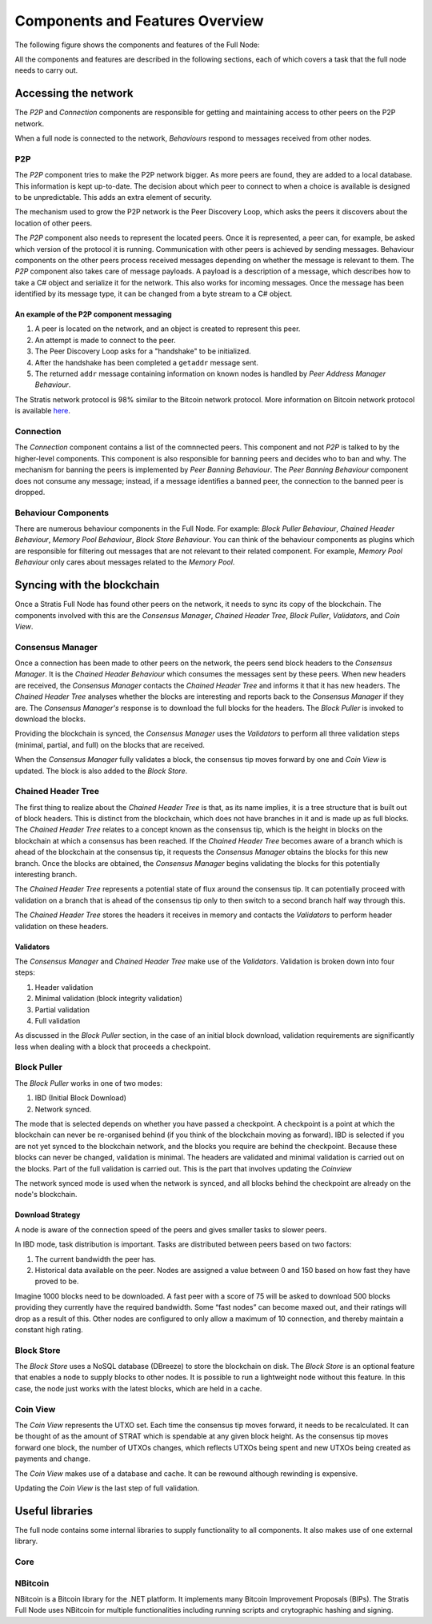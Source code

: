 ****************************************************
Components and Features Overview
****************************************************

The following figure shows the components and features of the Full Node:

.. image:: Full-Node-Overview.png
    :width: 738px
    :alt: Full Node Overview
    :align: center

All the components and features are described in the following sections, each of which covers a task that the full node needs to carry out.  


Accessing the network
======================

The *P2P* and *Connection* components are responsible for getting and maintaining access to other peers on the P2P network.  

When a full node is connected to the network, *Behaviours* respond to messages received from other nodes.

P2P
---
The *P2P* component tries to make the P2P network bigger. As more peers are found, they are added to a local database. This information is kept up-to-date. The decision about which peer to connect to when a choice is available is designed to be unpredictable. This adds an extra element of security.

The mechanism used to grow the P2P network is the Peer Discovery Loop, which asks the peers it discovers about the location of other peers.

The *P2P* component also needs to represent the located peers. Once it is represented, a peer can, for example, be asked which version of the protocol it is running. Communication with other peers is achieved by sending messages. Behaviour components on the other peers process received messages depending on whether the message is relevant to them.     
The *P2P* component also takes care of message payloads. A payload is a description of a message, which describes how to take a C# object and serialize it for the network. This also works for incoming messages. Once the message has been identified by its message type, it can be changed from a byte stream to a C# object.

An example of the P2P component messaging
^^^^^^^^^^^^^^^^^^^^^^^^^^^^^^^^^^^^^^^^^^

1. A peer is located on the network, and an object is created to represent this peer.
2. An attempt is made to connect to the peer.
3. The Peer Discovery Loop asks for a "handshake" to be initialized.
4. After the handshake has been completed a ``getaddr`` message sent.
5. The returned ``addr`` message containing information on known nodes is handled by *Peer Address Manager Behaviour*.

The Stratis network protocol is 98% similar to the Bitcoin network protocol. More information on Bitcoin network protocol is available `here <https://en.bitcoin.it/wiki/Protocol_documentation#Message_types>`_.

Connection
-----------

The *Connection* component contains a list of the comnnected peers. This component and not *P2P* is talked to by the higher-level components. This component is also responsible for banning peers and decides who to ban and why. The mechanism for banning the peers is implemented by *Peer Banning Behaviour*. The *Peer Banning Behaviour* component does not consume any message; instead, if a message identifies a banned peer, the connection to the banned peer is dropped.

Behaviour Components
---------------------

There are numerous behaviour components in the Full Node. For example: *Block Puller Behaviour*, *Chained Header Behaviour*, *Memory Pool Behaviour*, *Block Store Behaviour*. You can think of the behaviour components as plugins which are responsible for filtering out messages that are not relevant to their related component. For example, *Memory Pool Behaviour* only cares about messages related to the *Memory Pool*.

Syncing with the blockchain
============================

Once a Stratis Full Node has found other peers on the network, it needs to sync its copy of the blockchain. The components involved with this are the *Consensus Manager*, *Chained Header Tree*, *Block Puller*, *Validators*, and *Coin View*.

Consensus Manager
------------------

Once a connection has been made to other peers on the network, the peers send block headers to the *Consensus Manager*. It is the *Chained Header Behaviour* which consumes the messages sent by these peers. When new headers are received, the *Consensus Manager* contacts the *Chained Header Tree* and informs it that it has new headers. The *Chained Header Tree* analyses whether the blocks are interesting and reports back to the *Consensus Manager* if they are. The *Consensus Manager's* response is to download the full blocks for the headers. The *Block Puller* is invoked to download the blocks.

Providing the blockchain is synced, the *Consensus Manager* uses the *Validators* to perform all three validation steps (minimal, partial, and full) on the blocks that are received.

When the *Consensus Manager* fully validates a block, the consensus tip moves forward by one and *Coin View* is updated. The block is also added to the *Block Store*.  
 
Chained Header Tree
--------------------

The first thing to realize about the *Chained Header Tree* is that, as its name implies, it is a tree structure that is built out of block headers. This is distinct from the blockchain, which does not have branches in it and is made up as full blocks. The *Chained Header Tree* relates to a concept known as the consensus tip, which is the height in blocks on the blockchain at which a consensus has been reached. If the *Chained Header Tree* becomes aware of a branch which is ahead of the blockchain at the consensus tip, it requests the *Consensus Manager* obtains the blocks for this new branch. Once the blocks are obtained, the *Consensus Manager* begins validating the blocks for this potentially interesting branch.

The *Chained Header Tree* represents a potential state of flux around the consensus tip. It can potentially proceed with validation on a branch that is ahead of the consensus tip only to then switch to a second branch half way through this. 

The *Chained Header Tree* stores the headers it receives in memory and contacts the *Validators* to perform header validation on these headers.
 
Validators
^^^^^^^^^^^^^^^^^
The *Consensus Manager* and *Chained Header Tree* make use of the *Validators*. Validation is broken down into four steps:

1. Header validation
2. Minimal validation (block integrity validation)
3. Partial validation
4. Full validation

As discussed in the *Block Puller* section, in the case of an initial block download, validation requirements are significantly less when dealing with a block that proceeds a checkpoint. 

Block Puller
--------------

The *Block Puller* works in one of two modes:

1. IBD (Initial Block Download)
2. Network synced.

The mode that is selected depends on whether you have passed a checkpoint. A checkpoint is a point at which the blockchain can never be re-organised behind (if you think of the blockchain moving as forward). IBD is selected if you are not yet synced to the blockchain network, and the blocks you require are behind the checkpoint. Because these blocks can never be changed, validation is minimal. The headers are validated and minimal validation is carried out on the blocks. Part of the full validation is carried out. This is the part that involves updating the *Coinview*

The network synced mode is used when the network is synced, and all blocks behind the checkpoint are already on the node's blockchain.  

Download Strategy
^^^^^^^^^^^^^^^^^^
A node is aware of the connection speed of the peers and gives smaller tasks to slower peers.

In IBD mode, task distribution is important. Tasks are distributed between peers based on two factors:

1. The current bandwidth the peer has.
2. Historical data available on the peer. Nodes are assigned a value between 0 and 150 based on how fast they have proved to be.

Imagine 1000 blocks need to be downloaded. A fast peer with a score of 75 will be asked to download 500 blocks providing they currently have the required bandwidth. Some “fast nodes” can become maxed out, and their ratings will drop as a result of this. Other nodes are configured to only allow a maximum of 10 connection, and thereby maintain a constant high rating.

Block Store
-------------

The *Block Store* uses a NoSQL database (DBreeze) to store the blockchain on disk. The *Block Store* is an optional feature that enables a node to supply blocks to other nodes. It is possible to run a lightweight node without this feature. In this case, the node just works with the latest blocks, which are held in a cache.

Coin View
-----------
The *Coin View* represents the UTXO set. Each time the consensus tip moves forward, it needs to be recalculated. It can be thought of as the amount of STRAT which is spendable at any given block height. As the consensus tip moves forward one block, the number of UTXOs changes, which reflects UTXOs being spent and new UTXOs being created as payments and change.

The *Coin View* makes use of a database and cache. It can be rewound although rewinding is expensive.

Updating the *Coin View* is the last step of full validation. 

Useful libraries
=================

The full node contains some internal libraries to supply functionality to all components. It also makes use of one external library.

Core
-----



NBitcoin
---------
NBitcoin is a Bitcoin library for the .NET platform. It implements many Bitcoin Improvement Proposals (BIPs). The Stratis Full Node uses NBitcoin for multiple functionalities including running scripts and crytographic hashing and signing.   
